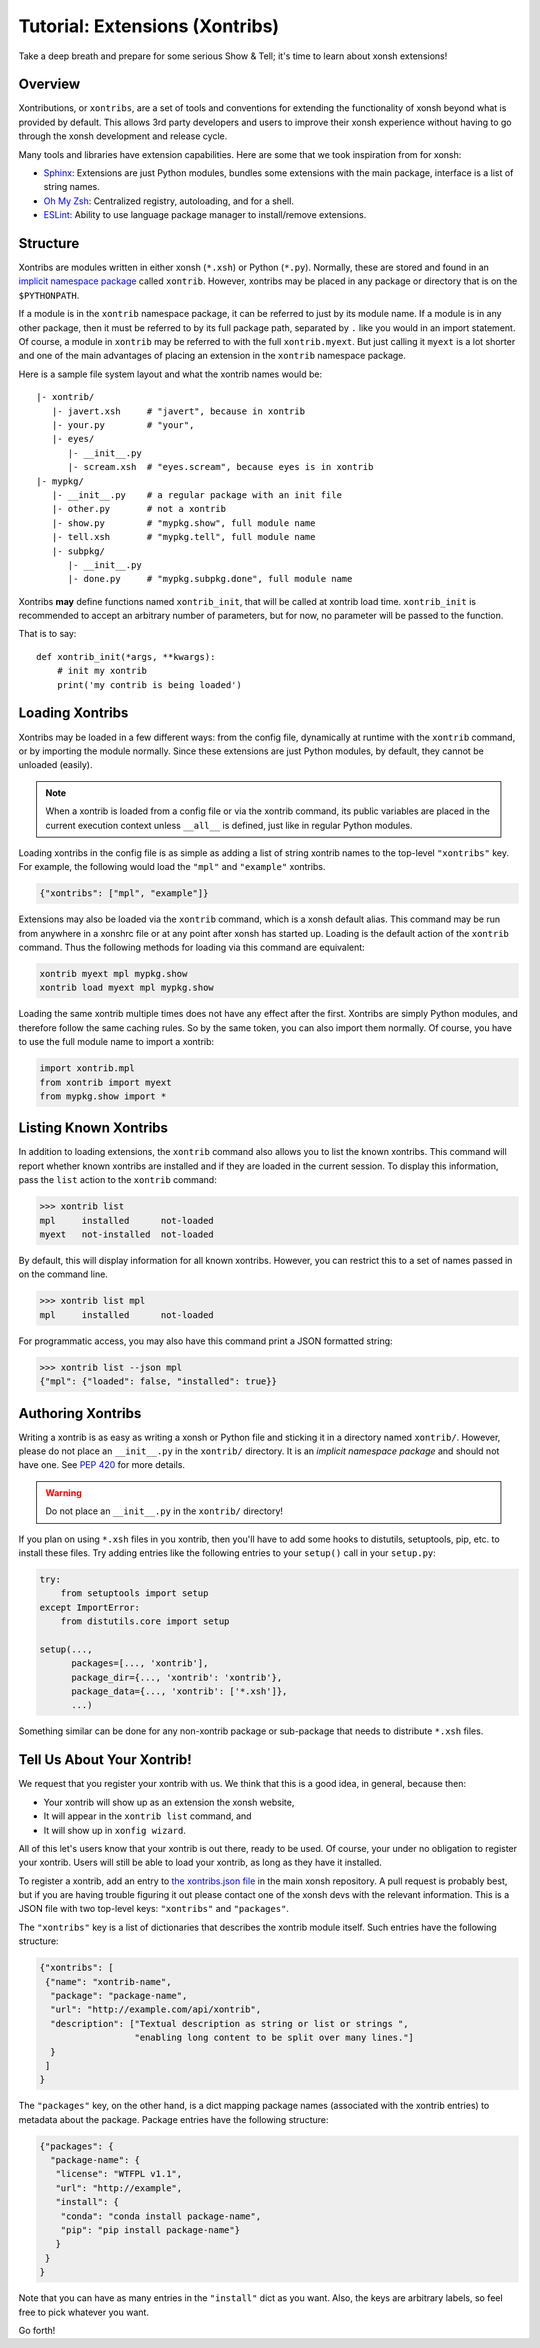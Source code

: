 .. _tutorial_xontrib:

************************************
Tutorial: Extensions (Xontribs)
************************************
Take a deep breath and prepare for some serious Show & Tell; it's time to
learn about xonsh extensions!

Overview
================================
Xontributions, or ``xontribs``, are a set of tools and conventions for
extending the functionality of xonsh beyond what is provided by default. This
allows 3rd party developers and users to improve their xonsh experience without
having to go through the xonsh development and release cycle.

Many tools and libraries have extension capabilities. Here are some that we
took inspiration from for xonsh:

* `Sphinx <http://sphinx-doc.org/>`_: Extensions are just Python modules,
  bundles some extensions with the main package, interface is a list of
  string names.
* `Oh My Zsh <http://ohmyz.sh/>`_: Centralized registry, autoloading, and
  for a shell.
* `ESLint <http://eslint.org/>`_: Ability to use language package manager
  to install/remove extensions.


Structure
==========

Xontribs are modules written in either xonsh (``*.xsh``) or Python (``*.py``).
Normally, these are stored and found in an
`implicit namespace package <https://www.python.org/dev/peps/pep-0420/>`_
called ``xontrib``. However, xontribs may be placed in any package or directory
that is on the ``$PYTHONPATH``.

If a module is in the ``xontrib`` namespace package, it can be referred to just
by its module name. If a module is in any other package, then it must be
referred to by its full package path, separated by ``.`` like you would in an
import statement.  Of course, a module in ``xontrib`` may be referred to
with the full ``xontrib.myext``. But just calling it ``myext`` is a lot shorter
and one of the main advantages of placing an extension in the ``xontrib``
namespace package.

Here is a sample file system layout and what the xontrib names would be::

    |- xontrib/
       |- javert.xsh     # "javert", because in xontrib
       |- your.py        # "your",
       |- eyes/
          |- __init__.py
          |- scream.xsh  # "eyes.scream", because eyes is in xontrib
    |- mypkg/
       |- __init__.py    # a regular package with an init file
       |- other.py       # not a xontrib
       |- show.py        # "mypkg.show", full module name
       |- tell.xsh       # "mypkg.tell", full module name
       |- subpkg/
          |- __init__.py
          |- done.py     # "mypkg.subpkg.done", full module name


Xontribs **may** define functions named ``xontrib_init``, that will be called
at xontrib load time. ``xontrib_init`` is recommended to accept an arbitrary
number of parameters, but for now, no parameter will be passed to the function. 

That is to say::


    def xontrib_init(*args, **kwargs):
        # init my xontrib
        print('my contrib is being loaded')


Loading Xontribs
================

Xontribs may be loaded in a few different ways: from the config file,
dynamically at runtime with the ``xontrib`` command, or by importing the
module normally. Since these extensions are just Python modules, by
default, they cannot be unloaded (easily).

.. note::

    When a xontrib is loaded from a config file or via the xontrib command,
    its public variables are placed in the current execution context unless
    ``__all__`` is defined, just like in regular Python modules.

Loading xontribs in the config file is as simple as adding a list of string
xontrib names to the top-level ``"xontribs"`` key. For example, the following
would load the ``"mpl"`` and ``"example"`` xontribs.

.. code:: json

    {"xontribs": ["mpl", "example"]}

Extensions may also be loaded via the ``xontrib`` command, which is a xonsh
default alias. This command may be run from anywhere in a xonshrc file or at
any point after xonsh has started up. Loading is the default action of the
``xontrib`` command. Thus the following methods for loading via this command
are equivalent:

.. code-block:: xonsh

    xontrib myext mpl mypkg.show
    xontrib load myext mpl mypkg.show

Loading the same xontrib multiple times does not have any effect after the
first. Xontribs are simply Python modules, and therefore follow the same
caching rules. So by the same token, you can also import them normally.
Of course, you have to use the full module name to import a xontrib:

.. code-block:: python

    import xontrib.mpl
    from xontrib import myext
    from mypkg.show import *


Listing Known Xontribs
======================

In addition to loading extensions, the ``xontrib`` command also allows you to
list the known xontribs. This command will report whether known xontribs are
installed and if they are loaded in the current session. To display this
information, pass the ``list`` action to the ``xontrib`` command:

.. code-block:: xonshcon

    >>> xontrib list
    mpl     installed      not-loaded
    myext   not-installed  not-loaded

By default, this will display information for all known xontribs. However,
you can restrict this to a set of names passed in on the command line.

.. code-block:: xonshcon

    >>> xontrib list mpl
    mpl     installed      not-loaded

For programmatic access, you may also have this command print a JSON formatted
string:

.. code-block:: xonshcon

    >>> xontrib list --json mpl
    {"mpl": {"loaded": false, "installed": true}}

Authoring Xontribs
=========================
Writing a xontrib is as easy as writing a xonsh or Python file and sticking
it in a directory named ``xontrib/``. However, please do not place an
``__init__.py`` in the ``xontrib/`` directory. It is an
*implicit namespace package* and should not have one. See
`PEP 420 <https://www.python.org/dev/peps/pep-0420/>`_ for more details.

.. warning::

    Do not place an ``__init__.py`` in the ``xontrib/`` directory!

If you plan on using ``*.xsh`` files in you xontrib, then you'll
have to add some hooks to distutils, setuptools, pip, etc. to install these
files. Try adding entries like the following entries to your ``setup()`` call
in your ``setup.py``:

.. code-block:: python

    try:
        from setuptools import setup
    except ImportError:
        from distutils.core import setup

    setup(...,
          packages=[..., 'xontrib'],
          package_dir={..., 'xontrib': 'xontrib'},
          package_data={..., 'xontrib': ['*.xsh']},
          ...)

Something similar can be done for any non-xontrib package or sub-package
that needs to distribute ``*.xsh`` files.


Tell Us About Your Xontrib!
===========================
We request that you register your xontrib with us.  We think that this is a
good idea, in general, because then:

* Your xontrib will show up as an extension the xonsh website,
* It will appear in the ``xontrib list`` command, and
* It will show up in ``xonfig wizard``.

All of this let's users know that your xontrib is out there, ready to be used.
Of course, your under no obligation to register your xontrib.  Users will
still be able to load your xontrib, as long as they have it installed.

To register a xontrib, add an entry to
`the xontribs.json file <https://github.com/xonsh/xonsh/blob/master/xonsh/xontribs.json>`_
in the main xonsh repository.  A pull request is probably best, but if you
are having trouble figuring it out please contact one of the xonsh devs
with the relevant information.
This is a JSON file with two top-level keys: ``"xontribs"`` and ``"packages"``.

The ``"xontribs"`` key is a list of dictionaries that describes the xontrib
module itself.  Such entries have the following structure:

.. code-block:: json

    {"xontribs": [
     {"name": "xontrib-name",
      "package": "package-name",
      "url": "http://example.com/api/xontrib",
      "description": ["Textual description as string or list or strings ",
                      "enabling long content to be split over many lines."]
      }
     ]
    }

The ``"packages"`` key, on the other hand, is a dict mapping package names
(associated with the xontrib entries) to metadata about the package. Package
entries have the following structure:

.. code-block:: json

    {"packages": {
      "package-name": {
       "license": "WTFPL v1.1",
       "url": "http://example",
       "install": {
        "conda": "conda install package-name",
        "pip": "pip install package-name"}
       }
     }
    }

Note that you can have as many entries in the ``"install"`` dict as you
want. Also, the keys are arbitrary labels, so feel free to pick whatever
you want.

Go forth!
